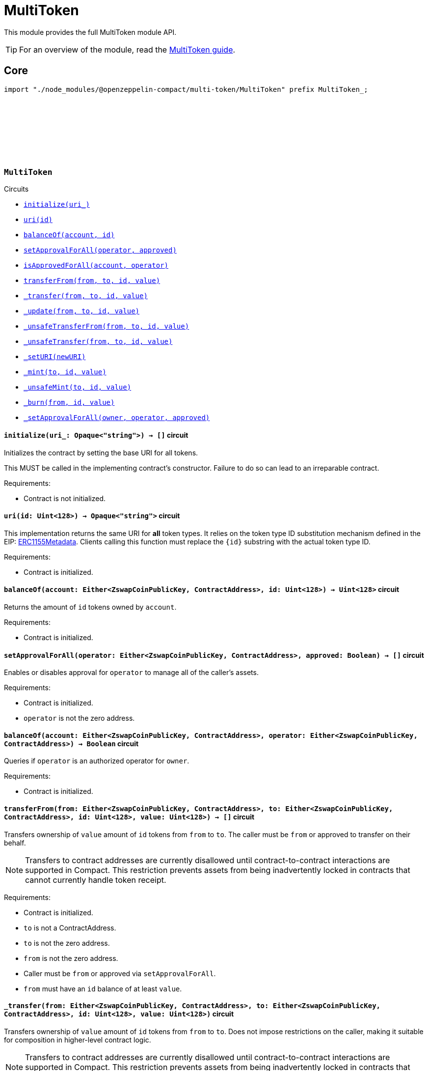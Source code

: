 :github-icon: pass:[<svg class="icon"><use href="#github-icon"/></svg>]
:multiToken-guide: xref:multiToken.adoc[MultiToken guide]
:erc1155-metadata: xref:https://eips.ethereum.org/EIPS/eip-1155#metadata[ERC1155Metadata]

= MultiToken

This module provides the full MultiToken module API.

TIP: For an overview of the module, read the {multiToken-guide}.

== Core

[.hljs-theme-dark]
```ts
import "./node_modules/@openzeppelin-compact/multi-token/MultiToken" prefix MultiToken_;
```

[.contract]
[[MultiToken]]
=== `++MultiToken++` link:https://github.com/OpenZeppelin/compact-contracts/blob/main/contracts/multiToken/src/MultiToken.compact[{github-icon},role=heading-link]

[.contract-index]
.Circuits
--

[.sub-index#MultiTokenModule]
* xref:#MultiTokenModule-initialize[`++initialize(uri_)++`]
* xref:#MultiTokenModule-uri[`++uri(id)++`]
* xref:#MultiTokenModule-balanceOf[`++balanceOf(account, id)++`]
* xref:#MultiTokenModule-setApprovalForAll[`++setApprovalForAll(operator, approved)++`]
* xref:#MultiTokenModule-isApprovedForAll[`++isApprovedForAll(account, operator)++`]
* xref:#MultiTokenModule-transferFrom[`++transferFrom(from, to, id, value)++`]
* xref:#MultiTokenModule-_transfer[`++_transfer(from, to, id, value)++`]
* xref:#MultiTokenModule-_update[`++_update(from, to, id, value)++`]
* xref:#MultiTokenModule-_unsafeTransferFrom[`++_unsafeTransferFrom(from, to, id, value)++`]
* xref:#MultiTokenModule-_unsafeTransfer[`++_unsafeTransfer(from, to, id, value)++`]
* xref:#MultiTokenModule-_setURI[`++_setURI(newURI)++`]
* xref:#MultiTokenModule-_mint[`++_mint(to, id, value)++`]
* xref:#MultiTokenModule-_unsafeMint[`++_unsafeMint(to, id, value)++`]
* xref:#MultiTokenModule-_burn[`++_burn(from, id, value)++`]
* xref:#MultiTokenModule-_setApprovalForAll[`++_setApprovalForAll(owner, operator, approved)++`]
--

[.contract-item]
[[MultiTokenModule-initialize]]
==== `[.contract-item-name]#++initialize++#++(uri_: Opaque<"string">) → []++` [.item-kind]#circuit#

Initializes the contract by setting the base URI for all tokens.

This MUST be called in the implementing contract's constructor.
Failure to do so can lead to an irreparable contract.

Requirements:

- Contract is not initialized.

[.contract-item]
[[MultiTokenModule-uri]]
==== `[.contract-item-name]#++uri++#++(id: Uint<128>) → Opaque<"string">++` [.item-kind]#circuit#

This implementation returns the same URI for *all* token types.
It relies on the token type ID substitution mechanism defined in the EIP: {erc1155-metadata}.
Clients calling this function must replace the `\{id\}` substring with the actual token type ID.

Requirements:

- Contract is initialized.

[.contract-item]
[[MultiTokenModule-balanceOf]]
==== `[.contract-item-name]#++balanceOf++#++(account: Either<ZswapCoinPublicKey, ContractAddress>, id: Uint<128>) → Uint<128>++` [.item-kind]#circuit#

Returns the amount of `id` tokens owned by `account`.

Requirements:

- Contract is initialized.



[.contract-item]
[[MultiTokenModule-setApprovalForAll]]
==== `[.contract-item-name]#++setApprovalForAll++#++(operator: Either<ZswapCoinPublicKey, ContractAddress>, approved: Boolean) → []++` [.item-kind]#circuit#

Enables or disables approval for `operator` to manage all of the caller's assets.

Requirements:

- Contract is initialized.
- `operator` is not the zero address.


[.contract-item]
[[MultiTokenModule-isApprovedForAll]]
==== `[.contract-item-name]#++balanceOf++#++(account: Either<ZswapCoinPublicKey, ContractAddress>, operator: Either<ZswapCoinPublicKey, ContractAddress>) → Boolean++` [.item-kind]#circuit#

Queries if `operator` is an authorized operator for `owner`.

Requirements:

- Contract is initialized.


[.contract-item]
[[MultiTokenModule-transferFrom]]
==== `[.contract-item-name]#++transferFrom++#++(from: Either<ZswapCoinPublicKey, ContractAddress>, to: Either<ZswapCoinPublicKey, ContractAddress>, id: Uint<128>, value: Uint<128>) → []++` [.item-kind]#circuit#

Transfers ownership of `value` amount of `id` tokens from `from` to `to`.
The caller must be `from` or approved to transfer on their behalf.

NOTE: Transfers to contract addresses are currently disallowed until contract-to-contract interactions are supported in Compact.
This restriction prevents assets from being inadvertently locked in contracts that cannot currently handle token receipt.

Requirements:

- Contract is initialized.
- `to` is not a ContractAddress.
- `to` is not the zero address.
- `from` is not the zero address.
- Caller must be `from` or approved via `setApprovalForAll`.
- `from` must have an `id` balance of at least `value`.

[.contract-item]
[[MultiTokenModule-_transfer]]
==== `[.contract-item-name]#++_transfer++#++(from: Either<ZswapCoinPublicKey, ContractAddress>, to: Either<ZswapCoinPublicKey, ContractAddress>, id: Uint<128>, value: Uint<128>)++` [.item-kind]#circuit#

Transfers ownership of `value` amount of `id` tokens from `from` to `to`.
Does not impose restrictions on the caller, making it suitable for composition in higher-level contract logic.

NOTE: Transfers to contract addresses are currently disallowed until contract-to-contract interactions are supported in Compact.
This restriction prevents assets from being inadvertently locked in contracts that cannot currently handle token receipt.

Requirements:

- Contract is initialized.
- `to` is not a ContractAddress.
- `to` is not the zero address.
- `from` is not the zero address.
- `from` must have an `id` balance of at least `value`.

[.contract-item]
[[MultiTokenModule-_update]]
==== `[.contract-item-name]#++_update++#++(from: Either<ZswapCoinPublicKey, ContractAddress>, to: Either<ZswapCoinPublicKey, ContractAddress>, id: Uint<128>, value: Uint<128>)++` [.item-kind]#internal#

Transfers a value amount of tokens of type id from from to to.
This circuit will mint (or burn) if `from` (or `to`) is the zero address.

Requirements:

- Contract is initialized.
- If `from` is not zero, the balance of `id` of `from` must be >= `value`.

[.contract-item]
[[MultiTokenModule-_unsafeTransferFrom]]
==== `[.contract-item-name]#++_unsafeTransferFrom++#++(from: Either<ZswapCoinPublicKey, ContractAddress>, to: Either<ZswapCoinPublicKey, ContractAddress>, id: Uint<128>, value: Uint<128>) → []++` [.item-kind]#circuit#

Unsafe variant of <<MultiTokenModule-transferFrom,transferFrom>> which allows transfers to contract addresses.
The caller must be `from` or approved to transfer on their behalf.

WARNING: Transfers to contract addresses are considered unsafe because contract-to-contract calls are not currently supported. Tokens sent to a contract address may become irretrievable.
Once contract-to-contract calls are supported, this circuit may be deprecated.

Requirements:

- Contract is initialized.
- `to` is not the zero address.
- `from` is not the zero address.
- Caller must be `from` or approved via `setApprovalForAll`.
- `from` must have an `id` balance of at least `value`.

[.contract-item]
[[MultiTokenModule-_unsafeTransfer]]
==== `[.contract-item-name]#++_unsafeTransfer++#++(from: Either<ZswapCoinPublicKey, ContractAddress>, to: Either<ZswapCoinPublicKey, ContractAddress>, id: Uint<128>, value: Uint<128>) → []++` [.item-kind]#circuit#

Unsafe variant of <<MultiTokenModule-_transfer,_transfer>> which allows transfers to contract addresses.
Does not impose restrictions on the caller, making it suitable as a low-level building block for advanced contract logic.

WARNING: Transfers to contract addresses are considered unsafe because contract-to-contract calls are not currently supported. Tokens sent to a contract address may become irretrievable.
Once contract-to-contract calls are supported, this circuit may be deprecated.

Requirements:

- Contract is initialized.
- `from` is not the zero address.
- `to` is not the zero address.
- `from` must have an `id` balance of at least `value`.

[.contract-item]
[[MultiTokenModule-_setURI]]
==== `[.contract-item-name]#++_setURI++#++(newURI: Opaque<"string">) → []++` [.item-kind]#circuit#

Sets a new URI for all token types, by relying on the token type ID substitution mechanism defined in the MultiToken standard.
See https://eips.ethereum.org/EIPS/eip-1155#metadata.

By this mechanism, any occurrence of the `\{id\}` substring
in either the URI or any of the values in the JSON file at said URI will be replaced by clients with the token type ID.

For example, the `https://token-cdn-domain/\{id\}.json` URI would be interpreted by clients as
`https://token-cdn-domain/000000000000000000000000000000000000000000000000000000000004cce0.json` for token type ID 0x4cce0.

Requirements:

- Contract is initialized.

[.contract-item]
[[MultiTokenModule-_mint]]
==== `[.contract-item-name]#++_mint++#++(to: Either<ZswapCoinPublicKey, ContractAddress>, id: Uint<128>, value: Uint<128>) → []++` [.item-kind]#circuit#

Creates a `value` amount of tokens of type `token_id`, and assigns them to `to`.

NOTE: Transfers to contract addresses are currently disallowed until contract-to-contract interactions are supported in Compact.
This restriction prevents assets from being inadvertently locked in contracts that cannot currently handle token receipt.

Requirements:

- Contract is initialized.
- `to` is not the zero address.
- `to` is not a ContractAddress

[.contract-item]
[[MultiTokenModule-_unsafeMint]]
==== `[.contract-item-name]#++_unsafeMint++#++(to: Either<ZswapCoinPublicKey, ContractAddress>, id: Uint<128>, value: Uint<128>) → []++` [.item-kind]#circuit#

Unsafe variant of `_mint` which allows transfers to contract addresses.

WARNING: Transfers to contract addresses are considered unsafe because contract-to-contract calls are not currently supported.
Tokens sent to a contract address may become irretrievable.
Once contract-to-contract calls are supported, this circuit may be deprecated.

Requirements:

- Contract is initialized.
- `to` is not the zero address.

[.contract-item]
[[MultiTokenModule-_burn]]
==== `[.contract-item-name]#++_burn++#++(from: Either<ZswapCoinPublicKey, ContractAddress>, id: Uint<128>, value: Uint<128>) → []++` [.item-kind]#circuit#

Destroys a `value` amount of tokens of type `token_id` from `from`.

Requirements:

- Contract is initialized.
- `from` is not the zero address.
- `from` must have an `id` balance of at least `value`.

[.contract-item]
[[MultiTokenModule-_setApprovalForAll]]
==== `[.contract-item-name]#++_setApprovalForAll++#++(owner: Either<ZswapCoinPublicKey, ContractAddress>, operator: Either<ZswapCoinPublicKey, ContractAddress>, approved: Boolean) → []++` [.item-kind]#circuit#

Enables or disables approval for `operator` to manage all of the caller's assets.
This circuit does not check for access permissions but can be useful as a building block for more complex contract logic.

Requirements:

- Contract is initialized.
- `operator` is not the zero address.
